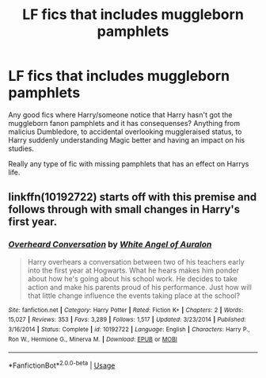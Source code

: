 #+TITLE: LF fics that includes muggleborn pamphlets

* LF fics that includes muggleborn pamphlets
:PROPERTIES:
:Author: luminphoenix
:Score: 3
:DateUnix: 1566194634.0
:DateShort: 2019-Aug-19
:FlairText: Request
:END:
Any good fics where Harry/someone notice that Harry hasn't got the muggleborn fanon pamphlets and it has consequenses? Anything from malicius Dumbledore, to accidental overlooking muggleraised status, to Harry suddenly understanding Magic better and having an impact on his studies.

Really any type of fic with missing pamphlets that has an effect on Harrys life.


** linkffn(10192722) starts off with this premise and follows through with small changes in Harry's first year.
:PROPERTIES:
:Author: VioletteFleur
:Score: 1
:DateUnix: 1566235972.0
:DateShort: 2019-Aug-19
:END:

*** [[https://www.fanfiction.net/s/10192722/1/][*/Overheard Conversation/*]] by [[https://www.fanfiction.net/u/2149875/White-Angel-of-Auralon][/White Angel of Auralon/]]

#+begin_quote
  Harry overhears a conversation between two of his teachers early into the first year at Hogwarts. What he hears makes him ponder about how he's going about his school work. He decides to take action and make his parents proud of his performance. Just how will that little change influence the events taking place at the school?
#+end_quote

^{/Site/:} ^{fanfiction.net} ^{*|*} ^{/Category/:} ^{Harry} ^{Potter} ^{*|*} ^{/Rated/:} ^{Fiction} ^{K+} ^{*|*} ^{/Chapters/:} ^{2} ^{*|*} ^{/Words/:} ^{15,027} ^{*|*} ^{/Reviews/:} ^{353} ^{*|*} ^{/Favs/:} ^{3,289} ^{*|*} ^{/Follows/:} ^{1,517} ^{*|*} ^{/Updated/:} ^{3/23/2014} ^{*|*} ^{/Published/:} ^{3/16/2014} ^{*|*} ^{/Status/:} ^{Complete} ^{*|*} ^{/id/:} ^{10192722} ^{*|*} ^{/Language/:} ^{English} ^{*|*} ^{/Characters/:} ^{Harry} ^{P.,} ^{Ron} ^{W.,} ^{Hermione} ^{G.,} ^{Minerva} ^{M.} ^{*|*} ^{/Download/:} ^{[[http://www.ff2ebook.com/old/ffn-bot/index.php?id=10192722&source=ff&filetype=epub][EPUB]]} ^{or} ^{[[http://www.ff2ebook.com/old/ffn-bot/index.php?id=10192722&source=ff&filetype=mobi][MOBI]]}

--------------

*FanfictionBot*^{2.0.0-beta} | [[https://github.com/tusing/reddit-ffn-bot/wiki/Usage][Usage]]
:PROPERTIES:
:Author: FanfictionBot
:Score: 1
:DateUnix: 1566235989.0
:DateShort: 2019-Aug-19
:END:
